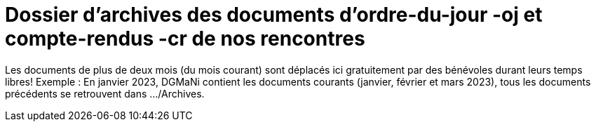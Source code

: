 = Dossier d'archives des documents d'ordre-du-jour -oj et compte-rendus -cr de nos rencontres
:icons: font


Les documents de plus de deux mois (du mois courant) sont déplacés ici gratuitement par des bénévoles
durant leurs temps libres!
Exemple : En janvier 2023, DGMaNi contient les documents courants (janvier, février et mars 2023), tous
les documents précédents se retrouvent dans .../Archives.
